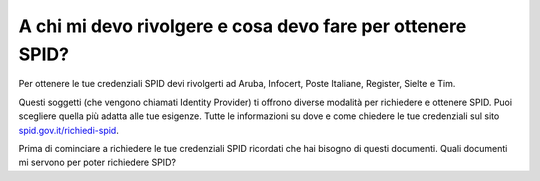 A chi mi devo rivolgere e cosa devo fare per ottenere SPID?
===========================================================

Per ottenere le tue credenziali SPID devi rivolgerti ad Aruba, Infocert,
Poste Italiane, Register, Sielte e Tim.

Questi soggetti (che vengono chiamati Identity Provider) ti offrono
diverse modalità per richiedere e ottenere SPID. Puoi scegliere quella
più adatta alle tue esigenze. Tutte le informazioni su dove e come
chiedere le tue credenziali sul sito
`spid.gov.it/richiedi-spid <http://spid.gov.it/richiedi-spid>`__.

Prima di cominciare a richiedere le tue credenziali SPID ricordati che
hai bisogno di questi documenti. Quali documenti mi servono per poter
richiedere SPID?